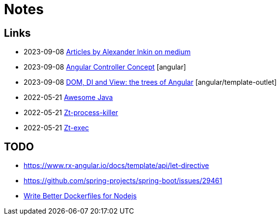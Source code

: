 = Notes

== Links

- 2023-09-08 https://medium.com/@waterplea[Articles by Alexander Inkin on medium]
- 2023-09-08 https://indepth.dev/posts/1443/how-we-make-our-base-components-more-flexible-controllers-concept-in-angular[Angular Controller Concept] [angular]
- 2023-09-08 https://medium.com/its-tinkoff/dom-di-and-view-the-trees-of-angular-2ef959e7fafd[DOM, DI and View: the trees of Angular] [angular/template-outlet]
- 2022-05-21 https://github.com/akullpp/awesome-java[Awesome Java]
- 2022-05-21 https://github.com/zeroturnaround/zt-process-killer[Zt-process-killer]
- 2022-05-21 https://github.com/zeroturnaround/zt-exec[Zt-exec]


== TODO

- https://www.rx-angular.io/docs/template/api/let-directive
- https://github.com/spring-projects/spring-boot/issues/29461
- https://twitter.com/sidpalas/status/1634194026500096000[Write Better Dockerfiles for Nodejs]
